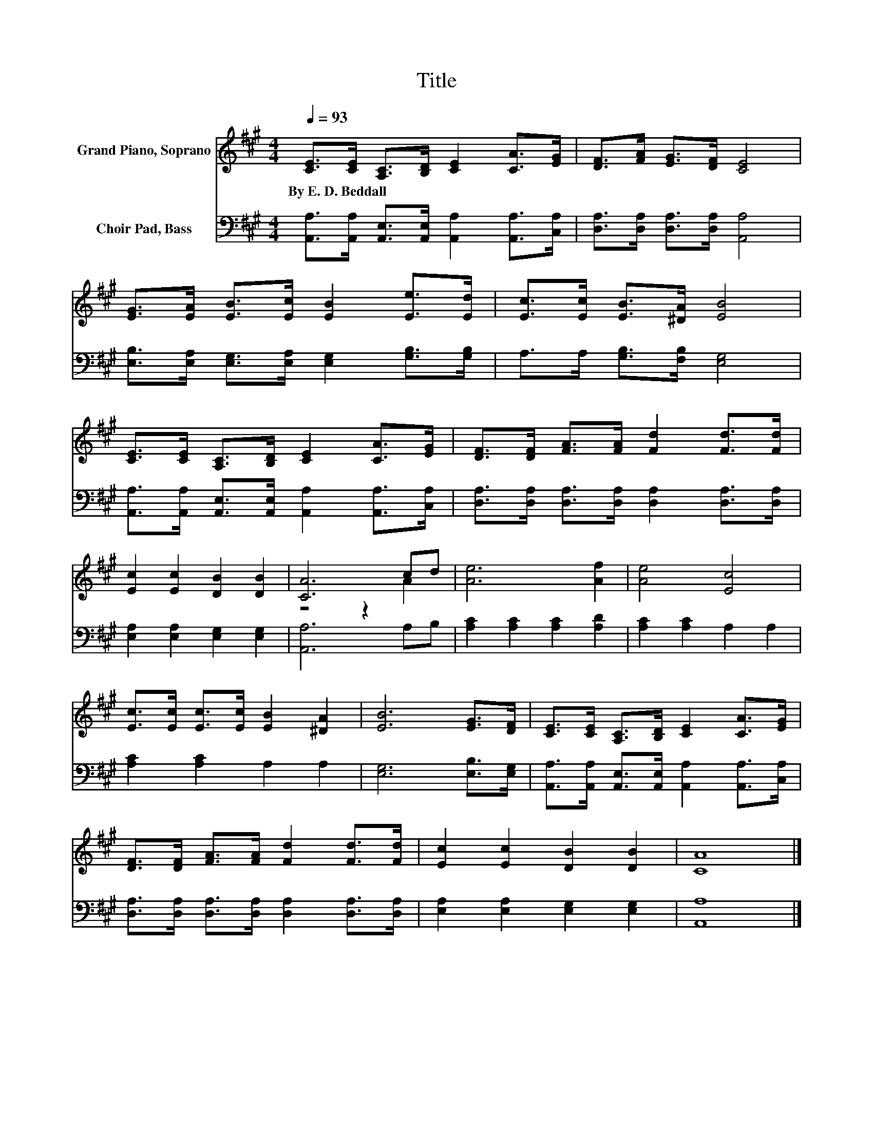 X:1
T:Title
%%score ( 1 2 ) 3
L:1/8
Q:1/4=93
M:4/4
K:A
V:1 treble nm="Grand Piano, Soprano"
V:2 treble 
V:3 bass nm="Choir Pad, Bass"
V:1
 [CE]>[CE] [A,C]>[B,D] [CE]2 [CA]>[EG] | [DF]>[FA] [EG]>[DF] [CE]4 | %2
w: By~E.~D.~Beddall * * * * * *||
 [EG]>[EA] [EB]>[Ec] [EB]2 [Ee]>[Ed] | [Ec]>[Ec] [EB]>[^DA] [EB]4 | %4
w: ||
 [CE]>[CE] [A,C]>[B,D] [CE]2 [CA]>[EG] | [DF]>[DF] [FA]>[FA] [Fd]2 [Fd]>[Fd] | %6
w: ||
 [Ec]2 [Ec]2 [DB]2 [DB]2 | [CA]6 cd | [Ae]6 [Af]2 | [Ae]4 [Ec]4 | %10
w: ||||
 [Ec]>[Ec] [Ec]>[Ec] [EB]2 [^DA]2 | [EB]6 [EG]>[DF] | [CE]>[CE] [A,C]>[B,D] [CE]2 [CA]>[EG] | %13
w: |||
 [DF]>[DF] [FA]>[FA] [Fd]2 [Fd]>[Fd] | [Ec]2 [Ec]2 [DB]2 [DB]2 | [CA]8 |] %16
w: |||
V:2
 x8 | x8 | x8 | x8 | x8 | x8 | x8 | z4 z2 A2 | x8 | x8 | x8 | x8 | x8 | x8 | x8 | x8 |] %16
V:3
 [A,,A,]>[A,,A,] [A,,E,]>[A,,E,] [A,,A,]2 [A,,A,]>[C,A,] | [D,A,]>[D,A,] [D,A,]>[D,A,] [A,,A,]4 | %2
 [E,B,]>[E,A,] [E,G,]>[E,A,] [E,G,]2 [G,B,]>[G,B,] | A,>A, [G,B,]>[F,B,] [E,G,]4 | %4
 [A,,A,]>[A,,A,] [A,,E,]>[A,,E,] [A,,A,]2 [A,,A,]>[C,A,] | %5
 [D,A,]>[D,A,] [D,A,]>[D,A,] [D,A,]2 [D,A,]>[D,A,] | [E,A,]2 [E,A,]2 [E,G,]2 [E,G,]2 | %7
 [A,,A,]6 A,B, | [A,C]2 [A,C]2 [A,C]2 [A,D]2 | [A,C]2 [A,C]2 A,2 A,2 | [A,C]2 [A,C]2 A,2 A,2 | %11
 [E,G,]6 [E,B,]>[E,G,] | [A,,A,]>[A,,A,] [A,,E,]>[A,,E,] [A,,A,]2 [A,,A,]>[C,A,] | %13
 [D,A,]>[D,A,] [D,A,]>[D,A,] [D,A,]2 [D,A,]>[D,A,] | [E,A,]2 [E,A,]2 [E,G,]2 [E,G,]2 | [A,,A,]8 |] %16

